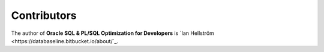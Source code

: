 ############
Contributors
############

The author of **Oracle SQL & PL/SQL Optimization for Developers** is `Ian Hellström <https://databaseline.bitbucket.io/about/`_.
